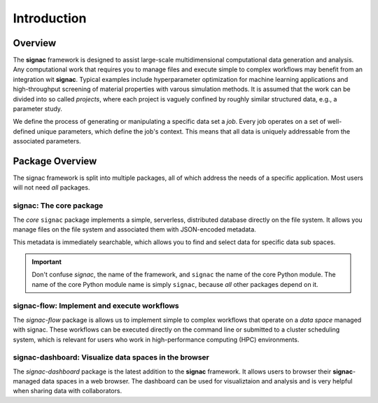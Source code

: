 .. _introduction:

============
Introduction
============

.. _overview:

Overview
========

The **signac** framework is designed to assist large-scale multidimensional computational data generation and analysis.
Any computational work that requires you to manage files and execute simple to complex workflows may benefit from an integration wit **signac**.
Typical examples include hyperparameter optimization for machine learning applications and high-throughput screening of material properties with varous simulation methods.
It is assumed that the work can be divided into so called *projects*, where each project is vaguely confined by roughly similar structured data, e.g., a parameter study.

We define the process of generating or manipulating a specific data set a *job*.
Every job operates on a set of well-defined unique parameters, which define the job's context.
This means that all data is uniquely addressable from the associated parameters.

.. image:: images/signac_data_space.png

.. _package-overview:

Package Overview
================

The signac framework is split into multiple packages, all of which address the needs of a specific application.
Most users will not need *all* packages.

signac: The core package
------------------------

The *core* ``signac`` package implements a simple, serverless, distributed database directly on the file system.
It allows you manage files on the file system and associated them with JSON-encoded metadata.

This metadata is immediately searchable, which allows you to find and select data for specific data sub spaces.

.. important::

    Don't confuse *signac*, the name of the framework, and ``signac`` the name of the core Python module.
    The name of the core Python module name is simply ``signac``, because *all* other packages depend on it.

signac-flow: Implement and execute workflows
--------------------------------------------

The `signac-flow` package is allows us to implement simple to complex workflows that operate on a *data space* managed with signac.
These workflows can be executed directly on the command line or submitted to a cluster scheduling system, which is relevant for users who work in high-performance computing (HPC) environments.

signac-dashboard: Visualize data spaces in the browser
------------------------------------------------------

The `signac-dashboard` package is the latest addition to the **signac** framework.
It allows users to browser their **signac**-managed data spaces in a web browser.
The dashboard can be used for visualiztaion and analysis and is very helpful when sharing data with collaborators.

